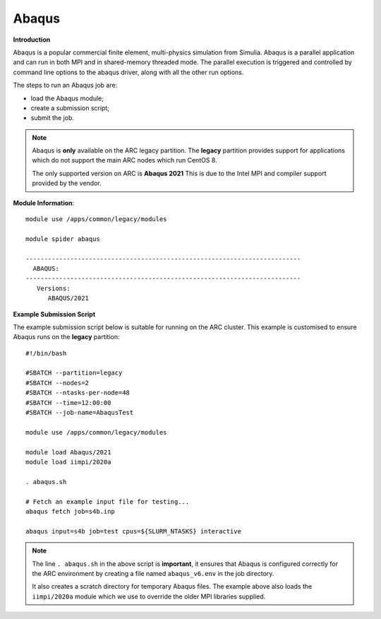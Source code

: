 Abaqus
------

**Introduction**
 
Abaqus is a popular commercial finite element, multi-physics simulation from Simulia.  Abaqus is a parallel application and can run in both MPI and in shared-memory threaded mode.  The parallel execution is triggered and controlled by command line options to the abaqus driver, along with all the other run options.

The steps to run an Abaqus job are: 

- load the Abaqus module;
- create a submission script;
- submit the job.


.. note::
    Abaqus is **only** available on the ARC legacy partition. The **legacy** partition provides support for applications which do not support the main ARC nodes which run CentOS 8.
    
    The only supported version on ARC is **Abaqus 2021** This is due to the Intel MPI and compiler support provided by the vendor.

**Module Information**::
 
  module use /apps/common/legacy/modules
  
  module spider abaqus

  --------------------------------------------------------------------------
    ABAQUS:
  --------------------------------------------------------------------------
     Versions:
        ABAQUS/2021


**Example Submission Script**
 
The example submission script below is suitable for running on the ARC cluster. This example is customised to ensure Abaqus runs on the **legacy** partition::
  
  #!/bin/bash

  #SBATCH --partition=legacy
  #SBATCH --nodes=2
  #SBATCH --ntasks-per-node=48
  #SBATCH --time=12:00:00
  #SBATCH --job-name=AbaqusTest

  module use /apps/common/legacy/modules

  module load Abaqus/2021
  module load iimpi/2020a

  . abaqus.sh

  # Fetch an example input file for testing...
  abaqus fetch job=s4b.inp 

  abaqus input=s4b job=test cpus=${SLURM_NTASKS} interactive

.. note::
    The line ``. abaqus.sh`` in the above script is **important**, it ensures that Abaqus is configured correctly for the ARC environment by creating a file
    named ``abaqus_v6.env`` in the job directory. 
    
    It also creates a scratch directory for temporary Abaqus files. The example above also loads the ``iimpi/2020a`` module
    which we use to override the older MPI libraries supplied.  
